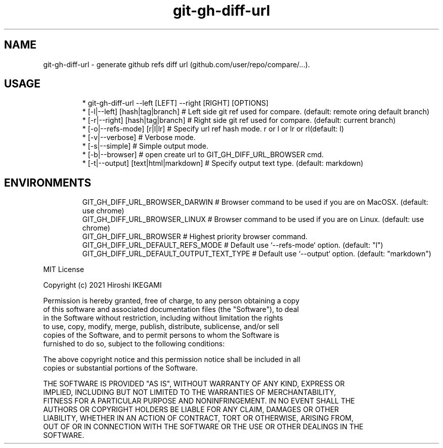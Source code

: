 .nh
.TH git\-gh\-diff\-url
.SH NAME
.PP
git\-gh\-diff\-url \- generate github refs diff url (github.com/user/repo/compare/...).

.SH USAGE
.PP
.RS

.nf
 * git\-gh\-diff\-url \-\-left [LEFT] \-\-right [RIGHT] [OPTIONS]
 *  [\-l|\-\-left]  [hash|tag|branch]     # Left side git ref used for compare. (default: remote oring default branch)
 *  [\-r|\-\-right] [hash|tag|branch]     # Right side git ref used for compare. (default: current branch)
 *  [\-o|\-\-refs\-mode] [r|l|lr]          # Specify url ref hash mode. r or l or lr or rl(default: l)
 *  [\-v|\-\-verbose]                     # Verbose mode.
 *  [\-s|\-\-simple]                      # Simple output mode.
 *  [\-b|\-\-browser]                     # open create url to GIT\_GH\_DIFF\_URL\_BROWSER cmd.
 *  [\-t|\-\-output] [text|html|markdown] # Specify output text type. (default: markdown)

.fi
.RE

.SH ENVIRONMENTS
.PP
.RS

.nf
GIT\_GH\_DIFF\_URL\_BROWSER\_DARWIN           # Browser command to be used if you are on MacOSX. (default: use chrome)
GIT\_GH\_DIFF\_URL\_BROWSER\_LINUX            # Browser command to be used if you are on Linux. (default: use chrome)
GIT\_GH\_DIFF\_URL\_BROWSER                  # Highest priority browser command.
GIT\_GH\_DIFF\_URL\_DEFAULT\_REFS\_MODE        # Default use `\-\-refs\-mode` option. (default: "l")
GIT\_GH\_DIFF\_URL\_DEFAULT\_OUTPUT\_TEXT\_TYPE # Default use `\-\-output` option. (default: "markdown")

.fi
.RE

.PP
MIT License

.PP
Copyright (c) 2021 Hiroshi IKEGAMI

.PP
Permission is hereby granted, free of charge, to any person obtaining a copy
.br
of this software and associated documentation files (the "Software"), to deal
.br
in the Software without restriction, including without limitation the rights
.br
to use, copy, modify, merge, publish, distribute, sublicense, and/or sell
.br
copies of the Software, and to permit persons to whom the Software is
.br
furnished to do so, subject to the following conditions:
.br

.PP
The above copyright notice and this permission notice shall be included in all
.br
copies or substantial portions of the Software.
.br

.PP
THE SOFTWARE IS PROVIDED "AS IS", WITHOUT WARRANTY OF ANY KIND, EXPRESS OR
.br
IMPLIED, INCLUDING BUT NOT LIMITED TO THE WARRANTIES OF MERCHANTABILITY,
.br
FITNESS FOR A PARTICULAR PURPOSE AND NONINFRINGEMENT. IN NO EVENT SHALL THE
.br
AUTHORS OR COPYRIGHT HOLDERS BE LIABLE FOR ANY CLAIM, DAMAGES OR OTHER
.br
LIABILITY, WHETHER IN AN ACTION OF CONTRACT, TORT OR OTHERWISE, ARISING FROM,
.br
OUT OF OR IN CONNECTION WITH THE SOFTWARE OR THE USE OR OTHER DEALINGS IN THE
.br
SOFTWARE.
.br
